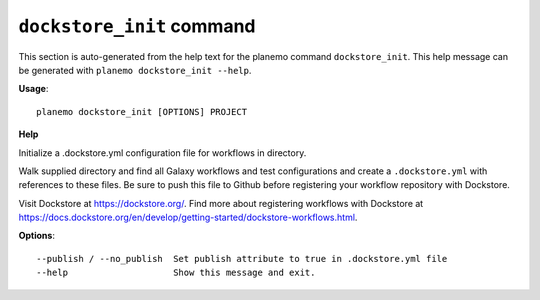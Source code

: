 
``dockstore_init`` command
========================================

This section is auto-generated from the help text for the planemo command
``dockstore_init``. This help message can be generated with ``planemo dockstore_init
--help``.

**Usage**::

    planemo dockstore_init [OPTIONS] PROJECT

**Help**

Initialize a .dockstore.yml configuration file for workflows in directory.

Walk supplied directory and find all Galaxy workflows and test configurations
and create a ``.dockstore.yml`` with references to these files. Be sure to push
this file to Github before registering your workflow repository with Dockstore.

Visit Dockstore at https://dockstore.org/. Find more about registering workflows
with Dockstore at
https://docs.dockstore.org/en/develop/getting-started/dockstore-workflows.html.

**Options**::


      --publish / --no_publish  Set publish attribute to true in .dockstore.yml file
      --help                    Show this message and exit.
    
